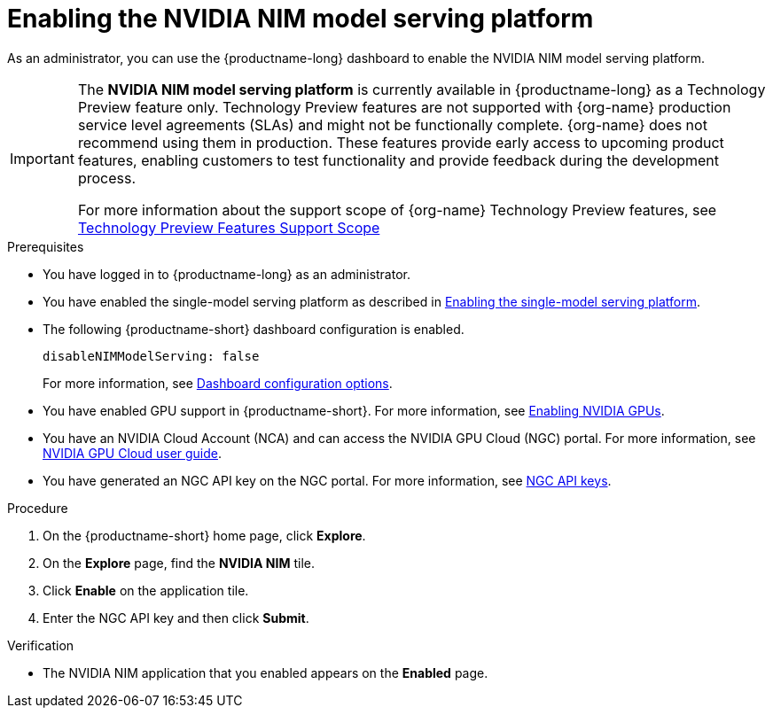 :_module-type: PROCEDURE

[id="enabling-the-nvidia-nim-model-serving-platform_{context}"]
= Enabling the NVIDIA NIM model serving platform

[role="_abstract"]
As an administrator, you can use the {productname-long} dashboard to enable the NVIDIA NIM model serving platform.
ifndef::upstream[]
[IMPORTANT]
====
The *NVIDIA NIM model serving platform* is currently available in {productname-long} as a Technology Preview feature only. Technology Preview features are not supported with {org-name} production service level agreements (SLAs) and might not be functionally complete. {org-name} does not recommend using them in production. These features provide early access to upcoming product features, enabling customers to test functionality and provide feedback during the development process.

For more information about the support scope of {org-name} Technology Preview features, see link:https://access.redhat.com/support/offerings/techpreview[Technology Preview Features Support Scope]
====
endif::[]
ifdef::self-managed[]
[NOTE]
====
If you previously enabled the *NVIDIA NIM model serving platform* in {productname-short} 2.14 or 2.15, and then upgraded to 2.16, re-enter your NVIDIA NGC API key and then re-enable the NVIDIA NIM model serving platform.
====
endif::[]

.Prerequisites
* You have logged in to {productname-long} as an administrator.
ifdef::upstream[]
* You have enabled the single-model serving platform as described in link:{odhdocshome}/serving-models/#deploying-models-using-the-single-model-serving-platform_serving-large-models[Enabling the single-model serving platform^].
endif::[]
ifndef::upstream[]
* You have enabled the single-model serving platform as described in link:{rhoaidocshome}{default-format-url}/serving_models/serving-large-models_serving-large-models#enabling-the-single-model-serving-platform_serving-large-models[Enabling the single-model serving platform^].
endif::[]
* The following {productname-short} dashboard configuration is enabled.
+
[source]
----
disableNIMModelServing: false
----
+
ifndef::upstream[]
For more information, see link:{rhoaidocshome}{default-format-url}/managing_openshift_ai/customizing-the-dashboard#ref-dashboard-configuration-options_dashboard[Dashboard configuration options].
endif::[]
ifdef::upstream[]
For more information, see link:{odhdocshome}/managing-resources/#ref-dashboard-configuration-options_dashboard[Dashboard configuration options].
endif::[]
ifndef::upstream[]
* You have enabled GPU support in {productname-short}. For more information, see link:{rhoaidocshome}{default-format-url}/working_with_accelerators/enabling-nvidia-gpus_accelerators#enabling-nvidia-gpus_accelerators[Enabling NVIDIA GPUs^].
endif::[]
ifdef::upstream[]
* You have enabled GPU support. For more information, see https://docs.nvidia.com/datacenter/cloud-native/openshift/latest/index.html[NVIDIA GPU Operator on {org-name} OpenShift Container Platform^] in the NVIDIA documentation. 
endif::[]
* You have an NVIDIA Cloud Account (NCA) and can access the NVIDIA GPU Cloud (NGC) portal. For more information, see link:https://docs.nvidia.com/ngc/gpu-cloud/ngc-user-guide/index.html[NVIDIA GPU Cloud user guide].
* You have generated an NGC API key on the NGC portal. For more information, see link:https://docs.nvidia.com/ngc/gpu-cloud/ngc-user-guide/index.html#ngc-api-keys[NGC API keys].

.Procedure
. On the {productname-short} home page, click *Explore*.
. On the *Explore* page, find the *NVIDIA NIM* tile.
. Click *Enable* on the application tile.
. Enter the NGC API key and then click *Submit*.

.Verification
* The NVIDIA NIM application that you enabled appears on the *Enabled* page.

// [role="_additional-resources"]
// .Additional resources
